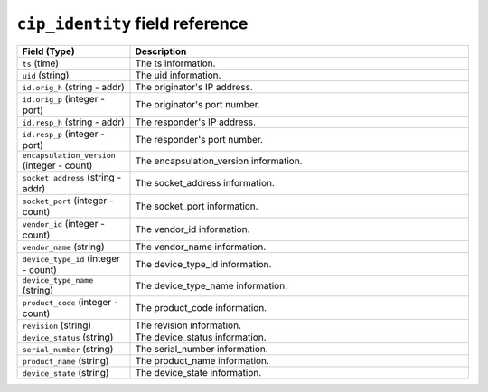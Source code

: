 ``cip_identity`` field reference
--------------------------------

.. list-table::
   :header-rows: 1
   :class: longtable
   :widths: 1 3

   * - Field (Type)
     - Description

   * - ``ts`` (time)
     - The ts information.

   * - ``uid`` (string)
     - The uid information.

   * - ``id.orig_h`` (string - addr)
     - The originator's IP address.

   * - ``id.orig_p`` (integer - port)
     - The originator's port number.

   * - ``id.resp_h`` (string - addr)
     - The responder's IP address.

   * - ``id.resp_p`` (integer - port)
     - The responder's port number.

   * - ``encapsulation_version`` (integer - count)
     - The encapsulation_version information.

   * - ``socket_address`` (string - addr)
     - The socket_address information.

   * - ``socket_port`` (integer - count)
     - The socket_port information.

   * - ``vendor_id`` (integer - count)
     - The vendor_id information.

   * - ``vendor_name`` (string)
     - The vendor_name information.

   * - ``device_type_id`` (integer - count)
     - The device_type_id information.

   * - ``device_type_name`` (string)
     - The device_type_name information.

   * - ``product_code`` (integer - count)
     - The product_code information.

   * - ``revision`` (string)
     - The revision information.

   * - ``device_status`` (string)
     - The device_status information.

   * - ``serial_number`` (string)
     - The serial_number information.

   * - ``product_name`` (string)
     - The product_name information.

   * - ``device_state`` (string)
     - The device_state information.
